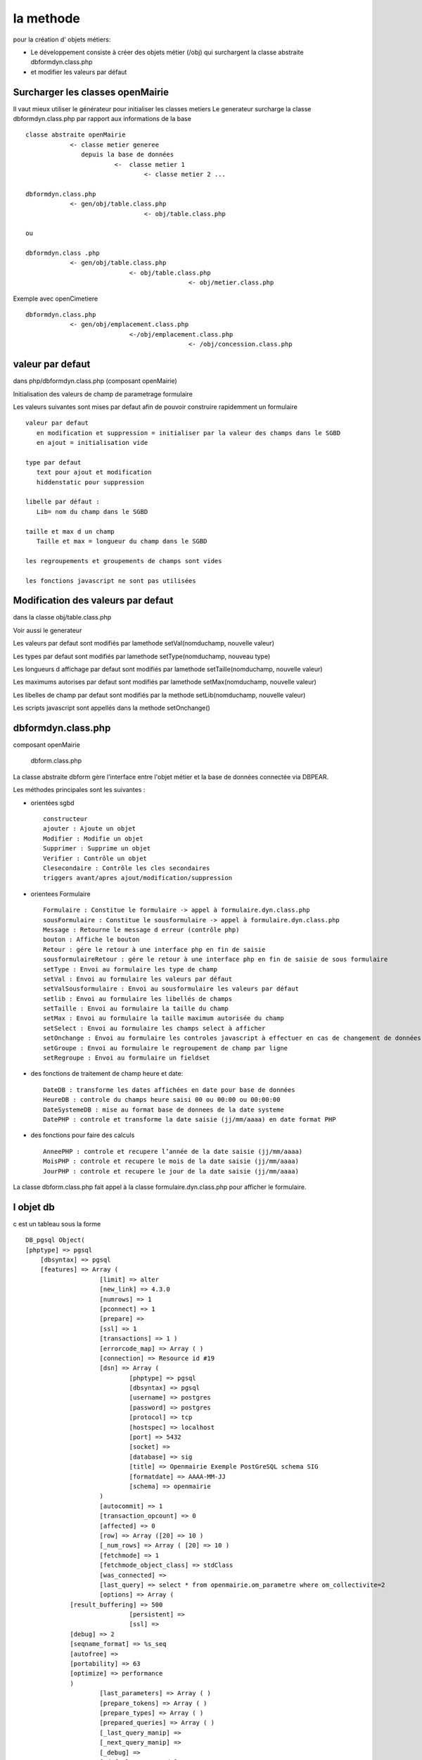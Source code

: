 .. _methode:

##########
la methode
##########

pour la création d' objets métiers:

- Le développement consiste à créer des objets métier (/obj) qui surchargent la classe abstraite  dbformdyn.class.php
- et modifier les valeurs par défaut




=================================
Surcharger les classes openMairie
=================================


Il vaut mieux utiliser le générateur pour initialiser les classes metiers
Le generateur surcharge la classe dbformdyn.class.php par rapport aux informations de la base ::

    classe abstraite openMairie
                <- classe metier generee
                   depuis la base de données
                            <-  classe metier 1
                                    <- classe metier 2 ...

    dbformdyn.class.php
                <- gen/obj/table.class.php
                                    <- obj/table.class.php

    ou

    dbformdyn.class .php
                <- gen/obj/table.class.php
                                <- obj/table.class.php
                                                <- obj/metier.class.php


Exemple avec openCimetiere ::

    dbformdyn.class.php
                <- gen/obj/emplacement.class.php
                                <-/obj/emplacement.class.php
                                                <- /obj/concession.class.php

=================
valeur par defaut
=================

dans php/dbformdyn.class.php 
(composant openMairie)

Initialisation des valeurs de champ de parametrage formulaire 

Les valeurs suivantes sont mises par defaut afin de pouvoir construire rapidemment un formulaire ::

    valeur par defaut  
       en modification et suppression = initialiser par la valeur des champs dans le SGBD
       en ajout = initialisation vide
   
    type par defaut
       text pour ajout et modification
       hiddenstatic pour suppression
   
    libelle par défaut :
       Lib= nom du champ dans le SGBD
   
    taille et max d un champ
       Taille et max = longueur du champ dans le SGBD
   
    les regroupements et groupements de champs sont vides
   
    les fonctions javascript ne sont pas utilisées

 
===================================
Modification des valeurs par defaut
===================================

dans la classe obj/table.class.php

Voir aussi le generateur 

Les valeurs par defaut sont modifiés par lamethode setVal(nomduchamp, nouvelle valeur)

Les types par defaut sont modifiés par lamethode setType(nomduchamp, nouveau type)

Les longueurs d affichage par defaut sont modifiés par lamethode setTaille(nomduchamp, nouvelle valeur)

Les maximums autorises par defaut sont modifiés par lamethode setMax(nomduchamp, nouvelle valeur)

Les libelles de champ par defaut sont modifiés par la methode setLib(nomduchamp, nouvelle valeur)

Les scripts javascript sont appellés dans la methode setOnchange()



===================
dbformdyn.class.php
===================

composant openMairie

  dbform.class.php


La classe abstraite dbform gère l’interface entre l'objet métier et la base de données connectée via DBPEAR.

Les méthodes principales sont les suivantes :

* orientées sgbd ::

    constructeur
    ajouter : Ajoute un objet
    Modifier : Modifie un objet
    Supprimer : Supprime un objet
    Verifier : Contrôle un objet
    Clesecondaire : Contrôle les cles secondaires
    triggers avant/apres ajout/modification/suppression

* orientees Formulaire ::

    Formulaire : Constitue le formulaire -> appel à formulaire.dyn.class.php
    sousFormulaire : Constitue le sousformulaire -> appel à formulaire.dyn.class.php
    Message : Retourne le message d erreur (contrôle php)
    bouton : Affiche le bouton
    Retour : gére le retour à une interface php en fin de saisie
    sousformulaireRetour : gére le retour à une interface php en fin de saisie de sous formulaire
    setType : Envoi au formulaire les type de champ
    setVal : Envoi au formulaire les valeurs par défaut
    setValSousformulaire : Envoi au sousformulaire les valeurs par défaut
    setlib : Envoi au formulaire les libellés de champs
    setTaille : Envoi au formulaire la taille du champ
    setMax : Envoi au formulaire la taille maximum autorisée du champ
    setSelect : Envoi au formulaire les champs select à afficher
    setOnchange : Envoi au formulaire les controles javascript à effectuer en cas de changement de données dans le champ
    setGroupe : Envoi au formulaire le regroupement de champ par ligne
    setRegroupe : Envoi au formulaire un fieldset

* des fonctions de traitement de champ heure et date::

    DateDB : transforme les dates affichées en date pour base de données
    HeureDB : controle du champs heure saisi 00 ou 00:00 ou 00:00:00
    DateSystemeDB : mise au format base de donnees de la date systeme
    DatePHP : controle et transforme la date saisie (jj/mm/aaaa) en date format PHP

*  des fonctions pour faire des calculs ::

    AnneePHP : controle et recupere l’année de la date saisie (jj/mm/aaaa)
    MoisPHP : controle et recupere le mois de la date saisie (jj/mm/aaaa)
    JourPHP : controle et recupere le jour de la date saisie (jj/mm/aaaa)

La classe dbform.class.php fait appel à la classe formulaire.dyn.class.php pour afficher le formulaire.

==========
l objet db
==========

c est un tableau sous la forme ::

    DB_pgsql Object(
    [phptype] => pgsql 
	[dbsyntax] => pgsql 
	[features] => Array ( 
			[limit]	=> alter 
			[new_link] => 4.3.0 
			[numrows] => 1 
			[pconnect] => 1 
			[prepare] => 
			[ssl] => 1 
			[transactions] => 1 ) 
			[errorcode_map] => Array ( ) 
			[connection] => Resource id #19 
			[dsn] => Array ( 
				[phptype] => pgsql 
				[dbsyntax] => pgsql 
				[username] => postgres 
				[password] => postgres 
				[protocol] => tcp 
				[hostspec] => localhost 
				[port] => 5432 
				[socket] => 
				[database] => sig 
				[title] => Openmairie Exemple PostGreSQL schema SIG 
				[formatdate] => AAAA-MM-JJ 
				[schema] => openmairie 
			) 
			[autocommit] => 1 
			[transaction_opcount] => 0 
			[affected] => 0 
			[row] => Array ([20] => 10 ) 
			[_num_rows] => Array ( [20] => 10 ) 
			[fetchmode] => 1 
			[fetchmode_object_class] => stdClass 
			[was_connected] => 
			[last_query] => select * from openmairie.om_parametre where om_collectivite=2 
			[options] => Array (
                [result_buffering] => 500 
				[persistent] => 
				[ssl] => 
                [debug] => 2 
                [seqname_format] => %s_seq 
                [autofree] => 
                [portability] => 63 
                [optimize] => performance 
                )
			[last_parameters] => Array ( ) 
			[prepare_tokens] => Array ( ) 
			[prepare_types] => Array ( ) 
			[prepared_queries] => Array ( ) 
			[_last_query_manip] => 
			[_next_query_manip] => 
			[_debug] => 
			[_default_error_mode] => 
			[_default_error_options] => 
			[_default_error_handler] => 
			[_error_class] => DB_Error 
			[_expected_errors] => Array ( ) 
    ) 